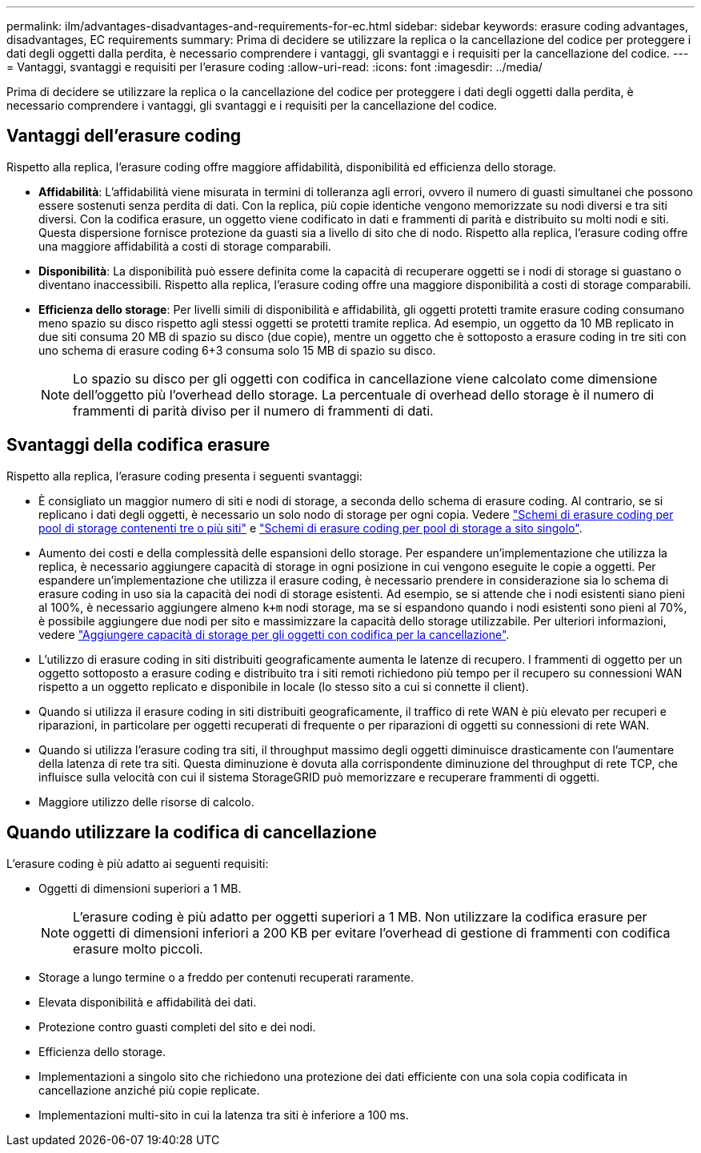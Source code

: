 ---
permalink: ilm/advantages-disadvantages-and-requirements-for-ec.html 
sidebar: sidebar 
keywords: erasure coding advantages, disadvantages, EC requirements 
summary: Prima di decidere se utilizzare la replica o la cancellazione del codice per proteggere i dati degli oggetti dalla perdita, è necessario comprendere i vantaggi, gli svantaggi e i requisiti per la cancellazione del codice. 
---
= Vantaggi, svantaggi e requisiti per l'erasure coding
:allow-uri-read: 
:icons: font
:imagesdir: ../media/


[role="lead"]
Prima di decidere se utilizzare la replica o la cancellazione del codice per proteggere i dati degli oggetti dalla perdita, è necessario comprendere i vantaggi, gli svantaggi e i requisiti per la cancellazione del codice.



== Vantaggi dell'erasure coding

Rispetto alla replica, l'erasure coding offre maggiore affidabilità, disponibilità ed efficienza dello storage.

* *Affidabilità*: L'affidabilità viene misurata in termini di tolleranza agli errori, ovvero il numero di guasti simultanei che possono essere sostenuti senza perdita di dati. Con la replica, più copie identiche vengono memorizzate su nodi diversi e tra siti diversi. Con la codifica erasure, un oggetto viene codificato in dati e frammenti di parità e distribuito su molti nodi e siti. Questa dispersione fornisce protezione da guasti sia a livello di sito che di nodo. Rispetto alla replica, l'erasure coding offre una maggiore affidabilità a costi di storage comparabili.
* *Disponibilità*: La disponibilità può essere definita come la capacità di recuperare oggetti se i nodi di storage si guastano o diventano inaccessibili. Rispetto alla replica, l'erasure coding offre una maggiore disponibilità a costi di storage comparabili.
* *Efficienza dello storage*: Per livelli simili di disponibilità e affidabilità, gli oggetti protetti tramite erasure coding consumano meno spazio su disco rispetto agli stessi oggetti se protetti tramite replica. Ad esempio, un oggetto da 10 MB replicato in due siti consuma 20 MB di spazio su disco (due copie), mentre un oggetto che è sottoposto a erasure coding in tre siti con uno schema di erasure coding 6+3 consuma solo 15 MB di spazio su disco.
+

NOTE: Lo spazio su disco per gli oggetti con codifica in cancellazione viene calcolato come dimensione dell'oggetto più l'overhead dello storage. La percentuale di overhead dello storage è il numero di frammenti di parità diviso per il numero di frammenti di dati.





== Svantaggi della codifica erasure

Rispetto alla replica, l'erasure coding presenta i seguenti svantaggi:

* È consigliato un maggior numero di siti e nodi di storage, a seconda dello schema di erasure coding. Al contrario, se si replicano i dati degli oggetti, è necessario un solo nodo di storage per ogni copia. Vedere link:what-erasure-coding-schemes-are.html#erasure-coding-schemes-for-storage-pools-containing-three-or-more-sites["Schemi di erasure coding per pool di storage contenenti tre o più siti"] e link:what-erasure-coding-schemes-are.html#erasure-coding-schemes-for-one-site-storage-pools["Schemi di erasure coding per pool di storage a sito singolo"].
* Aumento dei costi e della complessità delle espansioni dello storage. Per espandere un'implementazione che utilizza la replica, è necessario aggiungere capacità di storage in ogni posizione in cui vengono eseguite le copie a oggetti. Per espandere un'implementazione che utilizza il erasure coding, è necessario prendere in considerazione sia lo schema di erasure coding in uso sia la capacità dei nodi di storage esistenti. Ad esempio, se si attende che i nodi esistenti siano pieni al 100%, è necessario aggiungere almeno `k+m` nodi storage, ma se si espandono quando i nodi esistenti sono pieni al 70%, è possibile aggiungere due nodi per sito e massimizzare la capacità dello storage utilizzabile. Per ulteriori informazioni, vedere link:../expand/adding-storage-capacity-for-erasure-coded-objects.html["Aggiungere capacità di storage per gli oggetti con codifica per la cancellazione"].
* L'utilizzo di erasure coding in siti distribuiti geograficamente aumenta le latenze di recupero. I frammenti di oggetto per un oggetto sottoposto a erasure coding e distribuito tra i siti remoti richiedono più tempo per il recupero su connessioni WAN rispetto a un oggetto replicato e disponibile in locale (lo stesso sito a cui si connette il client).
* Quando si utilizza il erasure coding in siti distribuiti geograficamente, il traffico di rete WAN è più elevato per recuperi e riparazioni, in particolare per oggetti recuperati di frequente o per riparazioni di oggetti su connessioni di rete WAN.
* Quando si utilizza l'erasure coding tra siti, il throughput massimo degli oggetti diminuisce drasticamente con l'aumentare della latenza di rete tra siti. Questa diminuzione è dovuta alla corrispondente diminuzione del throughput di rete TCP, che influisce sulla velocità con cui il sistema StorageGRID può memorizzare e recuperare frammenti di oggetti.
* Maggiore utilizzo delle risorse di calcolo.




== Quando utilizzare la codifica di cancellazione

L'erasure coding è più adatto ai seguenti requisiti:

* Oggetti di dimensioni superiori a 1 MB.
+

NOTE: L'erasure coding è più adatto per oggetti superiori a 1 MB. Non utilizzare la codifica erasure per oggetti di dimensioni inferiori a 200 KB per evitare l'overhead di gestione di frammenti con codifica erasure molto piccoli.

* Storage a lungo termine o a freddo per contenuti recuperati raramente.
* Elevata disponibilità e affidabilità dei dati.
* Protezione contro guasti completi del sito e dei nodi.
* Efficienza dello storage.
* Implementazioni a singolo sito che richiedono una protezione dei dati efficiente con una sola copia codificata in cancellazione anziché più copie replicate.
* Implementazioni multi-sito in cui la latenza tra siti è inferiore a 100 ms.

